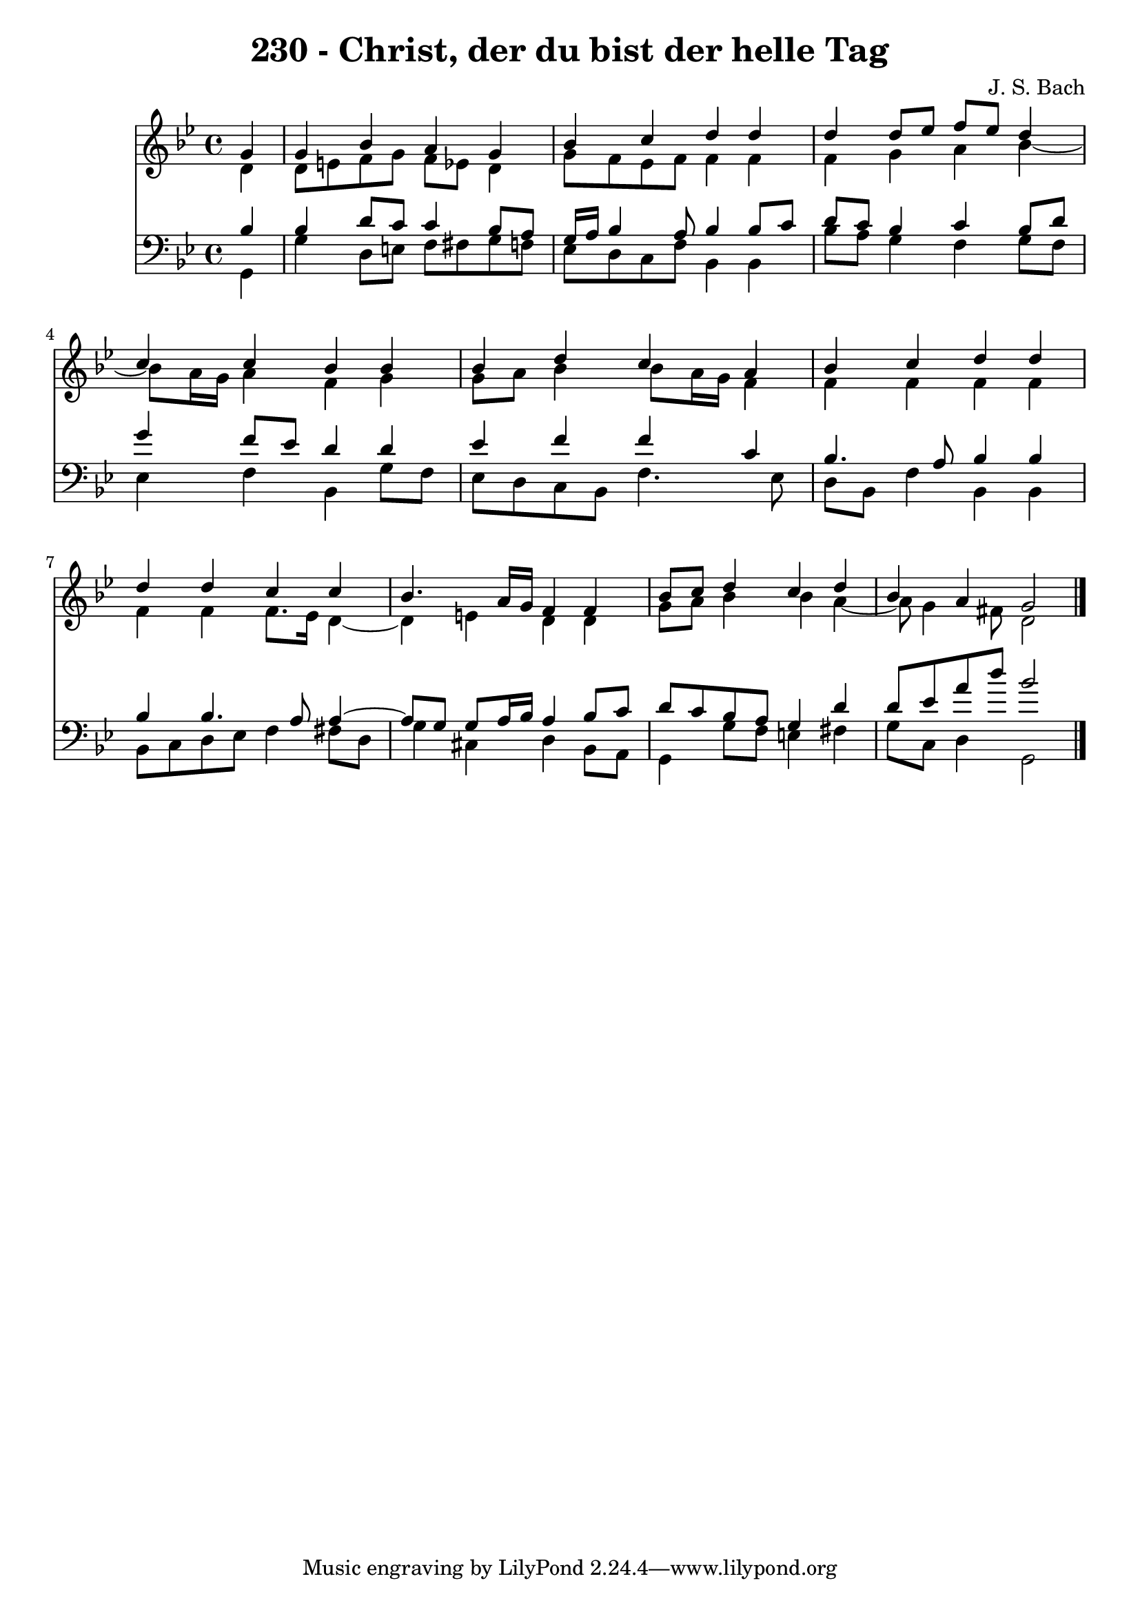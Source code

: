 \version "2.10.33"

\header {
  title = "230 - Christ, der du bist der helle Tag"
  composer = "J. S. Bach"
}


global = {
  \time 4/4
  \key g \minor
}


soprano = \relative c'' {
  \partial 4 g4 
    g4 bes4 a4 g4 
  bes4 c4 d4 d4 
  d4 d8 ees8 f8 ees8 d4 
  c4 c4 bes4 bes4 
  bes4 d4 c4 a4   %5
  bes4 c4 d4 d4 
  d4 d4 c4 c4 
  bes4. a16 g16 f4 f4 
  bes8 c8 d4 c4 d4 
  bes4 a4 g2   %10
  
}

alto = \relative c' {
  \partial 4 d4 
    d8 e8 f8 g8 f8 ees8 d4 
  g8 f8 ees8 f8 f4 f4 
  f4 g4 a4 bes4~ 
  bes8 a16 g16 a4 f4 g4 
  g8 a8 bes4 bes8 a16 g16 f4   %5
  f4 f4 f4 f4 
  f4 f4 f8. ees16 d4~ 
  d4 e4 d4 d4 
  g8 a8 bes4 bes4 a4~ 
  a8 g4 fis8 d2   %10
  
}

tenor = \relative c' {
  \partial 4 bes4 
    bes4 d8 c8 c4 bes8 a8 
  g16 a16 bes4 a8 bes4 bes8 c8 
  d8 c8 bes4 c4 bes8 d8 
  g4 f8 ees8 d4 d4 
  ees4 f4 f4 c4   %5
  bes4. a8 bes4 bes4 
  bes4 bes4. a8 a4~ 
  a8 g8 g8 a16 bes16 a4 bes8 c8 
  d8 c8 bes8 a8 g4 d'4 
  d8 ees8 a8 d8 bes2   %10
  
}

baixo = \relative c {
  \partial 4 g4 
    g'4 d8 e8 f8 fis8 g8 f8 
  ees8 d8 c8 f8 bes,4 bes4 
  bes'8 a8 g4 f4 g8 f8 
  ees4 f4 bes,4 g'8 f8 
  ees8 d8 c8 bes8 f'4. ees8   %5
  d8 bes8 f'4 bes,4 bes4 
  bes8 c8 d8 ees8 f4 fis8 d8 
  g4 cis,4 d4 bes8 a8 
  g4 g'8 f8 e4 fis4 
  g8 c,8 d4 g,2   %10
  
}

\score {
  <<
    \new Staff {
      <<
        \global
        \new Voice = "1" { \voiceOne \soprano }
        \new Voice = "2" { \voiceTwo \alto }
      >>
    }
    \new Staff {
      <<
        \global
        \clef "bass"
        \new Voice = "1" {\voiceOne \tenor }
        \new Voice = "2" { \voiceTwo \baixo \bar "|."}
      >>
    }
  >>
}